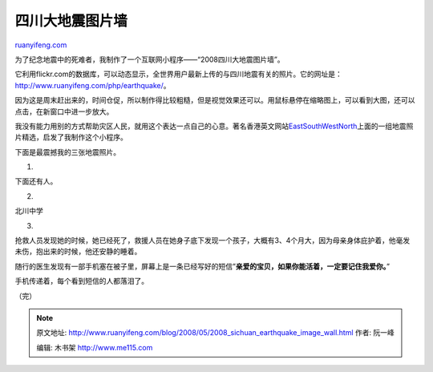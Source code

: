.. _200805_2008_sichuan_earthquake_image_wall:

四川大地震图片墙
===================================

`ruanyifeng.com <http://www.ruanyifeng.com/blog/2008/05/2008_sichuan_earthquake_image_wall.html>`__

为了纪念地震中的死难者，我制作了一个互联网小程序——“2008四川大地震图片墙”。

它利用flickr.com的数据库，可以动态显示，全世界用户最新上传的与四川地震有关的照片。它的网址是：\ `http://www.ruanyifeng.com/php/earthquake/ <http://www.ruanyifeng.com/php/earthquake/>`__\ 。

因为这是周末赶出来的，时间仓促，所以制作得比较粗糙，但是视觉效果还可以。用鼠标悬停在缩略图上，可以看到大图，还可以点击，在新窗口中进一步放大。

我没有能力用别的方式帮助灾区人民，就用这个表达一点自己的心意。著名香港英文网站\ `EastSouthWestNorth <http://www.zonaeuropa.com/20080513_1.htm>`__\ 上面的一组地震照片精选，启发了我制作这个小程序。

下面是最震撼我的三张地震照片。

1.

下面还有人。

2.

北川中学

3.

抢救人员发现她的时候，她已经死了，救援人员在她身子底下发现一个孩子，大概有3、4个月大，因为母亲身体庇护着，他毫发未伤，抱出来的时候，他还安静的睡着。

随行的医生发现有一部手机塞在被子里，屏幕上是一条已经写好的短信”\ **亲爱的宝贝，如果你能活着，一定要记住我爱你。**\ ”

手机传递着，每个看到短信的人都落泪了。

（完）

.. note::
    原文地址: http://www.ruanyifeng.com/blog/2008/05/2008_sichuan_earthquake_image_wall.html 
    作者: 阮一峰 

    编辑: 木书架 http://www.me115.com